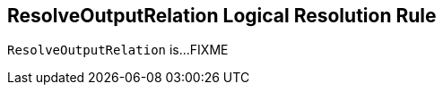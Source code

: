 == [[ResolveOutputRelation]] ResolveOutputRelation Logical Resolution Rule

`ResolveOutputRelation` is...FIXME
